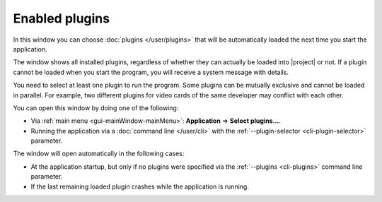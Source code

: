 Enabled plugins
===============

In this window you can choose :doc:`plugins </user/plugins>` that will be automatically loaded the next time you start the application.

The window shows all installed plugins, regardless of whether they can actually be loaded into |project| or not. If a plugin cannot be loaded when you start the program, you will receive a system message with details.

You need to select at least one plugin to run the program. Some plugins can be mutually exclusive and cannot be loaded in parallel. For example, two different plugins for video cards of the same developer may conflict with each other.


You can open this window by doing one of the following:

* Via :ref:`main menu <gui-mainWindow-mainMenu>`: **Application** => **Select plugins...**.

* Running the application via a :doc:`command line </user/cli>` with the :ref:`--plugin-selector <cli-plugin-selector>` parameter.


The window will open automatically in the following cases:

* At the application startup, but only if no plugins were specified via the :ref:`--plugins <cli-plugins>` command line parameter.

* If the last remaining loaded plugin crashes while the application is running.
